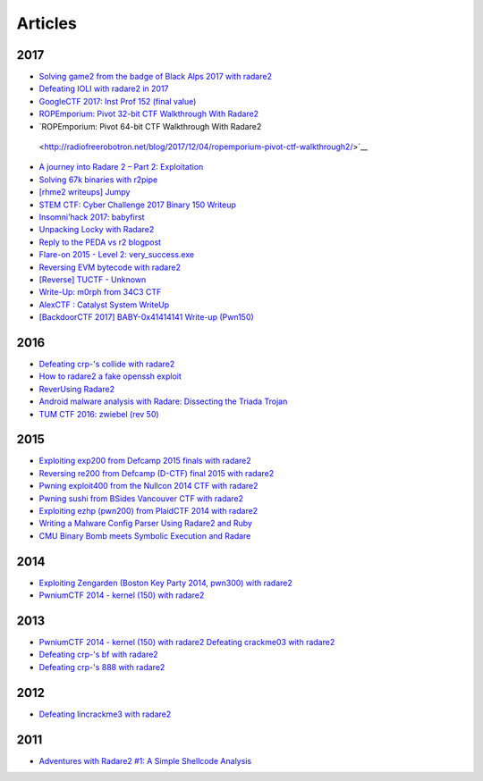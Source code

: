 .. _articles:

Articles
========

2017
----

- `Solving game2 from the badge of Black Alps 2017 with radare2 <https://dustri.org/b/solving-game2-from-the-badge-of-black-alps-2017-with-radare2.html>`__
- `Defeating IOLI with radare2 in 2017 <https://dustri.org/b/defeating-ioli-with-radare2-in-2017.html>`__
- `GoogleCTF 2017: Inst Prof 152 (final value) <https://binarystud.io/googlectf-2017-inst-prof-152-final-value.html>`__
- `ROPEmporium: Pivot 32-bit CTF Walkthrough With Radare2 <http://www.radiofreerobotron.net/blog/2017/11/23/ropemporium-pivot-ctf-walkthrough/>`__
- `ROPEmporium: Pivot 64-bit CTF Walkthrough With Radare2
 <http://radiofreerobotron.net/blog/2017/12/04/ropemporium-pivot-ctf-walkthrough2/>`__
- `A journey into Radare 2 – Part 2: Exploitation <https://www.megabeets.net/a-journey-into-radare-2-part-2/>`__
- `Solving 67k binaries with r2pipe <https://blog.techorganic.com/2017/03/20/solving-67k-binaries-with-r2pipe/>`__
- `[rhme2 writeups] Jumpy <https://n0wblog.blogspot.nl/2017/03/rhme2-writeups-jumpy.html>`__
- `STEM CTF: Cyber Challenge 2017 Binary 150 Writeup <https://blog.manol.is/stem-ctf-cyber-challenge-2017-binary-150-writeup.html>`__
- `Insomni’hack 2017: babyfirst <https://codisec.com/insomnihack-2017-babyfirst/>`__
- `Unpacking Locky with Radare2 <https://blog.carlospacho.com/2017/10/11/unpacking-locky-with-radare2/>`__
- `Reply to the PEDA vs r2 blogpost <https://medium.com/@trufae/reply-to-the-peda-vs-r2-blogpost-5d55d5ef875c>`__
- `Flare-on 2015 - Level 2: very_success.exe <https://fevral.github.io/2017/08/13/flareon2015-2.html>`__
- `Reversing EVM bytecode with radare2 <https://blog.positive.com/reversing-evm-bytecode-with-radare2-ab77247e5e53>`__
- `[Reverse] TUCTF - Unknown <https://teamrocketist.github.io/2017/11/27/Reverse-TUCTF-Unknown/>`__
- `Write-Up: m0rph from 34C3 CTF <https://www.sigflag.at/blog/2017/writeup-34c3ctf-m0rph/>`__
- `AlexCTF : Catalyst System WriteUp <http://byte-off.com/ctf/alexctf-catalyst-system-writeup/>`__
- `[BackdoorCTF 2017] BABY-0x41414141 Write-up (Pwn150) <https://www.pwndiary.com/write-ups/backdoorctf-2017-baby-0x41414141-write-up-pwn150/>`__

2016
----

- `Defeating crp-'s collide with radare2 <https://dustri.org/b/defeating-crp-s-collide-with-radare2.html>`__
- `How to radare2 a fake openssh exploit <https://dustri.org/b/how-to-radare2-a-fake-openssh-exploit.html>`__
- `ReverUsing Radare2 <https://0x6d696368.blogspot.nl/2016/10/rever-using-radare2.html>`__
- `Android malware analysis with Radare: Dissecting the Triada Trojan <https://www.nowsecure.com/blog/2016/11/21/android-malware-analysis-radare-triada-trojan/>`__
- `TUM CTF 2016: zwiebel (rev 50) <https://losfuzzys.github.io/writeup/2016/10/03/tumctf-zwiebel50/>`__

2015
----

- `Exploiting exp200 from Defcamp 2015 finals with radare2  <https://dustri.org/b/exploiting-exp200-from-defcamp-2015-finals-with-radare2.html>`__
- `Reversing re200 from Defcamp (D-CTF) final 2015 with radare2 <https://dustri.org/b/reversing-re200-from-defcamp-d-ctf-final-2015-with-radare2.html>`__
- `Pwning exploit400 from the Nullcon 2014 CTF with radare2  <https://dustri.org/b/pwning-exploit400-from-the-nullcon-2014-ctf-with-radare2.html>`__
- `Pwning sushi from BSides Vancouver CTF with radare2 <https://dustri.org/b/pwning-sushi-from-bsides-vancouver-ctf-with-radare2.html>`__
- `Exploiting ezhp (pwn200) from PlaidCTF 2014 with radare2 <https://dustri.org/b/exploiting-ezhp-pwn200-from-plaidctf-2014-with-radare2.html>`__
- `Writing a Malware Config Parser Using Radare2 and Ruby <https://www.morphick.com/resources/news/writing-malware-config-parser-using-radare2-and-ruby>`__
- `CMU Binary Bomb meets Symbolic Execution and Radare <http://ctfhacker.com/ctf/python/symbolic/execution/reverse/radare/2015/11/28/cmu-binary-bomb-flag2.html>`__

2014
----

- `Exploiting Zengarden (Boston Key Party 2014, pwn300) with radare2 <https://dustri.org/b/exploiting-zengarden-boston-key-party-2014-pwn300-with-radare2.html>`__
- `PwniumCTF 2014 - kernel (150) with radare2 <https://dustri.org/b/pwniumctf-2014-kernel-150-with-radare2.html>`__

2013
----

- `PwniumCTF 2014 - kernel (150) with radare2 Defeating crackme03 with radare2 <https://dustri.org/b/defeating-crackme03-with-radare2.html>`__
- `Defeating crp-'s bf with radare2 <https://dustri.org/b/defeating-crp-s-bf-with-radare2.html>`__
- `Defeating crp-'s 888 with radare2 <https://dustri.org/b/defeating-crp-s-888-with-radare2.html>`__

2012
----

- `Defeating lincrackme3 with radare2 <https://dustri.org/b/defeating-lincrackme3-with-radare2.html>`__

2011
----

- `Adventures with Radare2 #1: A Simple Shellcode Analysis <http://canthack.org/2011/07/adventures-with-radare-1-a-simple-shellcode-analysis/>`__
